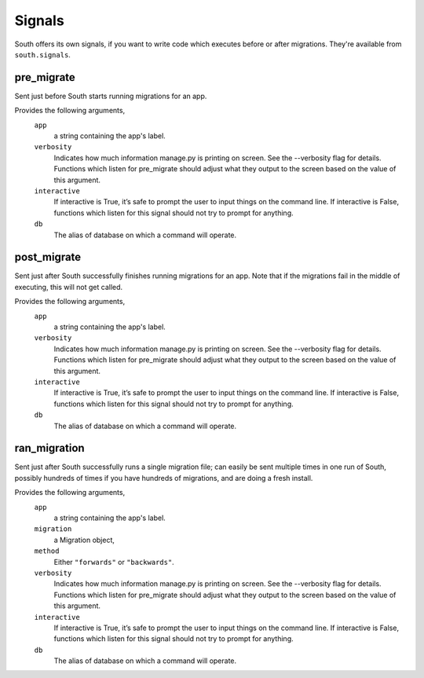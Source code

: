 
.. _signals:

Signals
=======

South offers its own signals, if you want to write code which executes before
or after migrations. They're available from ``south.signals``.


pre_migrate
-----------

Sent just before South starts running migrations for an app.

Provides the following arguments,
    ``app``
        a string containing the app's label.

    ``verbosity``
        Indicates how much information manage.py is printing on screen. See the --verbosity flag for details.
        Functions which listen for pre_migrate should adjust what they output to the screen based on the value of this argument.

    ``interactive``
        If interactive is True, it’s safe to prompt the user to input things on the command line.
        If interactive is False, functions which listen for this signal should not try to prompt for anything.

    ``db``
        The alias of database on which a command will operate.


post_migrate
------------

Sent just after South successfully finishes running migrations for an app. Note
that if the migrations fail in the middle of executing, this will not get called.

Provides the following arguments,
    ``app``
        a string containing the app's label.

    ``verbosity``
        Indicates how much information manage.py is printing on screen. See the --verbosity flag for details.
        Functions which listen for pre_migrate should adjust what they output to the screen based on the value of this argument.

    ``interactive``
        If interactive is True, it’s safe to prompt the user to input things on the command line.
        If interactive is False, functions which listen for this signal should not try to prompt for anything.

    ``db``
        The alias of database on which a command will operate.


ran_migration
------------

Sent just after South successfully runs a single migration file; can easily be
sent multiple times in one run of South, possibly hundreds of times if you
have hundreds of migrations, and are doing a fresh install.

Provides the following arguments,
    ``app``
        a string containing the app's label.

    ``migration``
        a Migration object,

    ``method``
        Either ``"forwards"`` or ``"backwards"``.

    ``verbosity``
        Indicates how much information manage.py is printing on screen. See the --verbosity flag for details.
        Functions which listen for pre_migrate should adjust what they output to the screen based on the value of this argument.

    ``interactive``
        If interactive is True, it’s safe to prompt the user to input things on the command line.
        If interactive is False, functions which listen for this signal should not try to prompt for anything.

    ``db``
        The alias of database on which a command will operate.